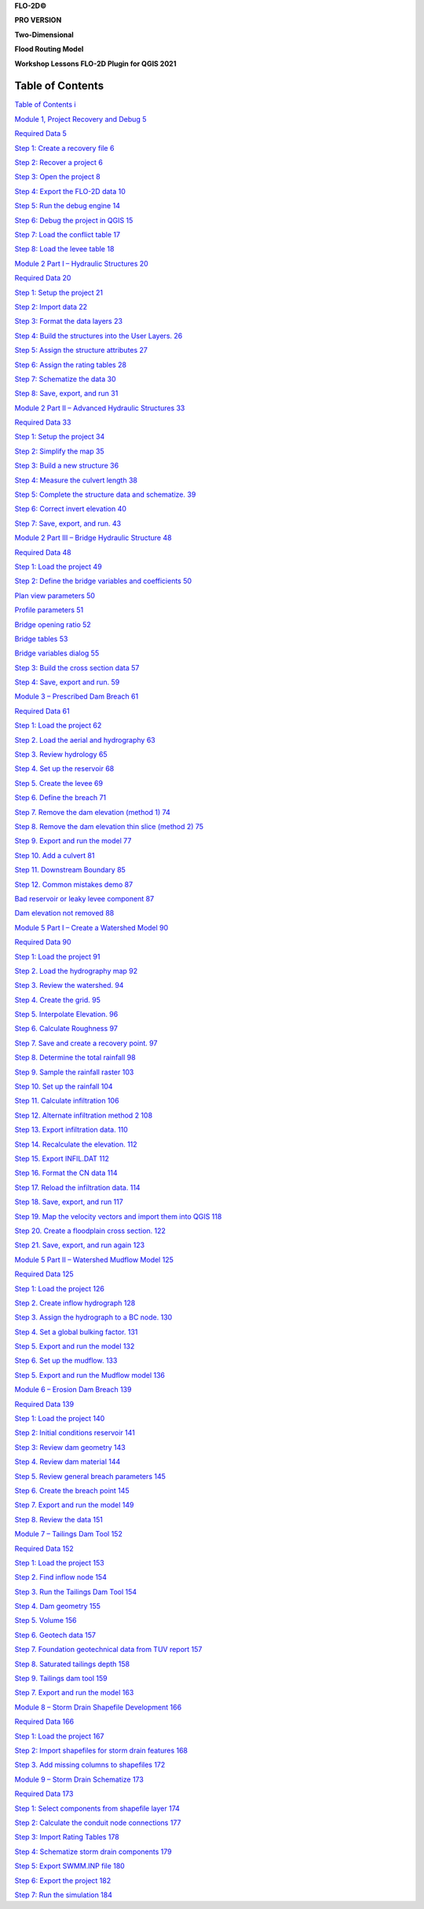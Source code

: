 **FLO-2D\ ©**

**PRO VERSION**

**Two-Dimensional**

**Flood Routing Model**

**Workshop Lessons FLO-2D Plugin for QGIS 2021**

Table of Contents
=================

`Table of Contents i <#table-of-contents>`__

`Module 1, Project Recovery and Debug 5 <#module-1-project-recovery-and-debug>`__

`Required Data 5 <#required-data>`__

`Step 1: Create a recovery file 6 <#step-1-create-a-recovery-file>`__

`Step 2: Recover a project 6 <#step-2-recover-a-project>`__

`Step 3: Open the project 8 <#step-3-open-the-project>`__

`Step 4: Export the FLO-2D data 10 <#step-4-export-the-flo-2d-data>`__

`Step 5: Run the debug engine 14 <#step-5-run-the-debug-engine>`__

`Step 6: Debug the project in QGIS 15 <#step-6-debug-the-project-in-qgis>`__

`Step 7: Load the conflict table 17 <#step-7-load-the-conflict-table>`__

`Step 8: Load the levee table 18 <#step-8-load-the-levee-table>`__

`Module 2 Part I – Hydraulic Structures 20 <#module-2-part-i-hydraulic-structures>`__

`Required Data 20 <#required-data-1>`__

`Step 1: Setup the project 21 <#step-1-setup-the-project>`__

`Step 2: Import data 22 <#step-2-import-data>`__

`Step 3: Format the data layers 23 <#step-3-format-the-data-layers>`__

`Step 4: Build the structures into the User Layers.
26 <#step-4-build-the-structures-into-the-user-layers.>`__

`Step 5: Assign the structure attributes 27 <#step-5-assign-the-structure-attributes>`__

`Step 6: Assign the rating tables 28 <#step-6-assign-the-rating-tables>`__

`Step 7: Schematize the data 30 <#step-7-schematize-the-data>`__

`Step 8: Save, export, and run 31 <#step-8-save-export-and-run>`__

`Module 2 Part II – Advanced Hydraulic Structures 33 <#module-2-part-ii-advanced-hydraulic-structures>`__

`Required Data 33 <#required-data-2>`__

`Step 1: Setup the project 34 <#step-1-setup-the-project-1>`__

`Step 2: Simplify the map 35 <#step-2-simplify-the-map>`__

`Step 3: Build a new structure 36 <#step-3-build-a-new-structure>`__

`Step 4: Measure the culvert length 38 <#step-4-measure-the-culvert-length>`__

`Step 5: Complete the structure data and schematize.
39 <#step-5-complete-the-structure-data-and-schematize.>`__

`Step 6: Correct invert elevation 40 <#step-6-correct-invert-elevation>`__

`Step 7: Save, export, and run.
43 <#step-7-save-export-and-run.>`__

`Module 2 Part III – Bridge Hydraulic Structure 48 <#module-2-part-iii-bridge-hydraulic-structure>`__

`Required Data 48 <#required-data-3>`__

`Step 1: Load the project 49 <#step-1-load-the-project>`__

`Step 2: Define the bridge variables and coefficients 50 <#step-2-define-the-bridge-variables-and-coefficients>`__

`Plan view parameters 50 <#plan-view-parameters>`__

`Profile parameters 51 <#profile-parameters>`__

`Bridge opening ratio 52 <#bridge-opening-ratio>`__

`Bridge tables 53 <#bridge-tables>`__

`Bridge variables dialog 55 <#bridge-variables-dialog>`__

`Step 3: Build the cross section data 57 <#step-3-build-the-cross-section-data>`__

`Step 4: Save, export and run.
59 <#step-4-save-export-and-run.>`__

`Module 3 – Prescribed Dam Breach 61 <#module-3-prescribed-dam-breach>`__

`Required Data 61 <#required-data-4>`__

`Step 1: Load the project 62 <#step-1-load-the-project-1>`__

`Step 2.
Load the aerial and hydrography 63 <#step-2.-load-the-aerial-and-hydrography>`__

`Step 3.
Review hydrology 65 <#step-3.-review-hydrology>`__

`Step 4.
Set up the reservoir 68 <#step-4.-set-up-the-reservoir>`__

`Step 5.
Create the levee 69 <#step-5.-create-the-levee>`__

`Step 6.
Define the breach 71 <#step-6.-define-the-breach>`__

`Step 7.
Remove the dam elevation (method 1) 74 <#step-7.-remove-the-dam-elevation-method-1>`__

`Step 8.
Remove the dam elevation thin slice (method 2) 75 <#step-8.-remove-the-dam-elevation-thin-slice-method-2>`__

`Step 9.
Export and run the model 77 <#step-9.-export-and-run-the-model>`__

`Step 10.
Add a culvert 81 <#step-10.-add-a-culvert>`__

`Step 11.
Downstream Boundary 85 <#step-11.-downstream-boundary>`__

`Step 12.
Common mistakes demo 87 <#step-12.-common-mistakes-demo>`__

`Bad reservoir or leaky levee component 87 <#bad-reservoir-or-leaky-levee-component>`__

`Dam elevation not removed 88 <#dam-elevation-not-removed>`__

`Module 5 Part I – Create a Watershed Model 90 <#module-5-part-i-create-a-watershed-model>`__

`Required Data 90 <#required-data-5>`__

`Step 1: Load the project 91 <#step-1-load-the-project-2>`__

`Step 2.
Load the hydrography map 92 <#step-2.-load-the-hydrography-map>`__

`Step 3.
Review the watershed.
94 <#step-3.-review-the-watershed.>`__

`Step 4.
Create the grid.
95 <#step-4.-create-the-grid.>`__

`Step 5.
Interpolate Elevation.
96 <#step-5.-interpolate-elevation.>`__

`Step 6.
Calculate Roughness 97 <#step-6.-calculate-roughness>`__

`Step 7.
Save and create a recovery point.
97 <#step-7.-save-and-create-a-recovery-point.>`__

`Step 8.
Determine the total rainfall 98 <#step-8.-determine-the-total-rainfall>`__

`Step 9.
Sample the rainfall raster 103 <#step-9.-sample-the-rainfall-raster>`__

`Step 10.
Set up the rainfall 104 <#step-10.-set-up-the-rainfall>`__

`Step 11.
Calculate infiltration 106 <#step-11.-calculate-infiltration>`__

`Step 12.
Alternate infiltration method 2 108 <#step-12.-alternate-infiltration-method-2>`__

`Step 13.
Export infiltration data.
110 <#step-13.-export-infiltration-data.>`__

`Step 14.
Recalculate the elevation.
112 <#step-14.-recalculate-the-elevation.>`__

`Step 15.
Export INFIL.DAT 112 <#step-15.-export-infil.dat>`__

`Step 16.
Format the CN data 114 <#step-16.-format-the-cn-data>`__

`Step 17.
Reload the infiltration data.
114 <#step-17.-reload-the-infiltration-data.>`__

`Step 18.
Save, export, and run 117 <#step-18.-save-export-and-run>`__

`Step 19.
Map the velocity vectors and import them into QGIS 118 <#step-19.-map-the-velocity-vectors-and-import-them-into-qgis>`__

`Step 20.
Create a floodplain cross section.
122 <#step-20.-create-a-floodplain-cross-section.>`__

`Step 21.
Save, export, and run again 123 <#step-21.-save-export-and-run-again>`__

`Module 5 Part II – Watershed Mudflow Model 125 <#module-5-part-ii-watershed-mudflow-model>`__

`Required Data 125 <#required-data-6>`__

`Step 1: Load the project 126 <#step-1-load-the-project-3>`__

`Step 2.
Create inflow hydrograph 128 <#step-2.-create-inflow-hydrograph>`__

`Step 3.
Assign the hydrograph to a BC node.
130 <#step-3.-assign-the-hydrograph-to-a-bc-node.>`__

`Step 4.
Set a global bulking factor.
131 <#step-4.-set-a-global-bulking-factor.>`__

`Step 5.
Export and run the model 132 <#step-5.-export-and-run-the-model>`__

`Step 6.
Set up the mudflow.
133 <#step-6.-set-up-the-mudflow.>`__

`Step 5.
Export and run the Mudflow model 136 <#step-5.-export-and-run-the-mudflow-model>`__

`Module 6 – Erosion Dam Breach 139 <#module-6-erosion-dam-breach>`__

`Required Data 139 <#required-data-7>`__

`Step 1: Load the project 140 <#step-1-load-the-project-4>`__

`Step 2: Initial conditions reservoir 141 <#step-2-initial-conditions-reservoir>`__

`Step 3: Review dam geometry 143 <#step-3-review-dam-geometry>`__

`Step 4.
Review dam material 144 <#step-4.-review-dam-material>`__

`Step 5.
Review general breach parameters 145 <#step-5.-review-general-breach-parameters>`__

`Step 6.
Create the breach point 145 <#step-6.-create-the-breach-point>`__

`Step 7.
Export and run the model 149 <#step-7.-export-and-run-the-model>`__

`Step 8.
Review the data 151 <#step-8.-review-the-data>`__

`Module 7 – Tailings Dam Tool 152 <#module-7-tailings-dam-tool>`__

`Required Data 152 <#required-data-8>`__

`Step 1: Load the project 153 <#step-1-load-the-project-5>`__

`Step 2.
Find inflow node 154 <#step-2.-find-inflow-node>`__

`Step 3.
Run the Tailings Dam Tool 154 <#step-3.-run-the-tailings-dam-tool>`__

`Step 4.
Dam geometry 155 <#step-4.-dam-geometry>`__

`Step 5.
Volume 156 <#step-5.-volume>`__

`Step 6.
Geotech data 157 <#step-6.-geotech-data>`__

`Step 7.
Foundation geotechnical data from TUV report 157 <#step-7.-foundation-geotechnical-data-from-tuv-report>`__

`Step 8.
Saturated tailings depth 158 <#step-8.-saturated-tailings-depth>`__

`Step 9.
Tailings dam tool 159 <#step-9.-tailings-dam-tool>`__

`Step 7.
Export and run the model 163 <#step-7.-export-and-run-the-model-1>`__

`Module 8 – Storm Drain Shapefile Development 166 <#module-8-storm-drain-shapefile-development>`__

`Required Data 166 <#required-data-9>`__

`Step 1: Load the project 167 <#step-1-load-the-project-6>`__

`Step 2: Import shapefiles for storm drain features 168 <#step-2-import-shapefiles-for-storm-drain-features>`__

`Step 3.
Add missing columns to shapefiles 172 <#step-3.-add-missing-columns-to-shapefiles>`__

`Module 9 – Storm Drain Schematize 173 <#module-9-storm-drain-schematize>`__

`Required Data 173 <#required-data-10>`__

`Step 1: Select components from shapefile layer 174 <#step-1-select-components-from-shapefile-layer>`__

`Step 2: Calculate the conduit node connections 177 <#step-2-calculate-the-conduit-node-connections>`__

`Step 3: Import Rating Tables 178 <#step-3-import-rating-tables>`__

`Step 4: Schematize storm drain components 179 <#step-4-schematize-storm-drain-components>`__

`Step 5: Export SWMM.INP file 180 <#step-5-export-swmm.inp-file>`__

`Step 6: Export the project 182 <#step-6-export-the-project>`__

`Step 7: Run the simulation 184 <#step-7-run-the-simulation>`__





